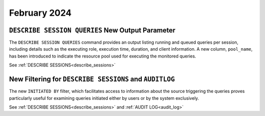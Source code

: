 .. _february_2024:

******************
February 2024
******************

``DESCRIBE SESSION QUERIES`` New Output Parameter
^^^^^^^^^^^^^^^^^^^^^^^^^^^^^^^^^^^^^^^^^^^^^^^^^


The ``DESCRIBE SESSION QUERIES`` command provides an output listing running and queued queries per session, including details such as the executing role, execution time, duration, and client information. A new column, ``pool_name``, has been introduced to indicate the resource pool used for executing the monitored queries.


See :ref:`DESCRIBE SESSIONS<describe_sessions>`


New Filtering for ``DESCRIBE SESSIONS`` and ``AUDITLOG``
^^^^^^^^^^^^^^^^^^^^^^^^^^^^^^^^^^^^^^^^^^^^^^^^^^^^^^^^^

The new ``INITIATED BY`` filter, which facilitates access to information about the source triggering the queries proves particularly useful for examining queries initiated either by users or by the system exclusively.

See :ref:`DESCRIBE SESSIONS<describe_sessions>` and :ref:`AUDIT LOG<audit_log>`

